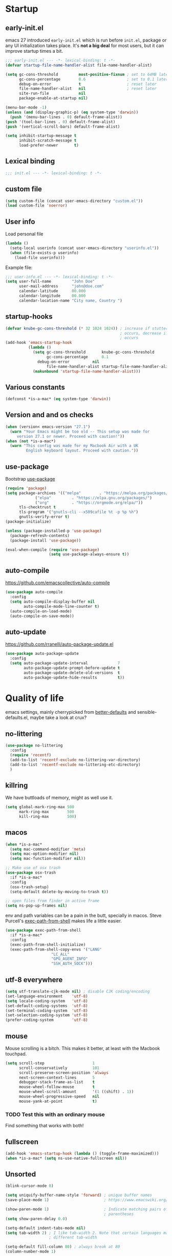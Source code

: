 #+PROPERTY: header-args :tangle yes
* Startup
** early-init.el
emacs 27 introduced =early-init.el= which is run before =init.el=, package or
any UI initialization takes place. It's *not a big deal* for most users, but it
can improve startup times a bit.
#+begin_src emacs-lisp :tangle early-init.el
;;; early-init.el --- -*- lexical-binding: t -*-
(defvar startup-file-name-handler-alist file-name-handler-alist)

(setq gc-cons-threshold         most-positive-fixnum ; set to 64MB later
      gc-cons-percentage        0.6                  ; set to 0.1 later
      debug-on-error            t                    ; reset later
      file-name-handler-alist   nil                  ; reset later
      site-run-file             nil
      package-enable-at-startup nil)

(menu-bar-mode -1)
(unless (and (display-graphic-p) (eq system-type 'darwin))
  (push '(menu-bar-lines . 0) default-frame-alist))
(push '(tool-bar-lines . 0) default-frame-alist)
(push '(vertical-scroll-bars) default-frame-alist)

(setq inhibit-startup-message t
      inhibit-scratch-message t
      load-prefer-newer       t)
#+end_src

** Lexical binding
#+begin_src emacs-lisp
;;; init.el --- -*- lexical-binding: t -*-
#+end_src
   
** custom file
#+begin_src emacs-lisp
(setq custom-file (concat user-emacs-directory "custom.el"))
(load custom-file 'noerror)
 #+end_src

** User info
Load personal file
#+begin_src emacs-lisp
(lambda ()
  (setq-local userinfo (concat user-emacs-directory "userinfo.el"))
  (when (file-exists-p userinfo)
    (load-file userinfo)))
#+end_src
   
Example file:
#+begin_src emacs-lisp :tangle no
;;; user-info.el --- -*- lexical-binding: t -*-
(setq user-full-name         "John Doe"
      user-mail-address      "john@doe.com"
      calendar-latitude      00.000
      calendar-longitude     00.000
      calendar-location-name "City name, Country ")
#+end_src

** startup-hooks
#+begin_src emacs-lisp
(defvar knube-gc-cons-threshold (* 32 1024 1024)) ; increase if stuttering
                                                  ; occurs, decrease if freezing
                                                  ; occurs
(add-hook 'emacs-startup-hook
          (lambda ()
            (setq gc-cons-threshold       knube-gc-cons-threshold
                  gc-cons-percentage      0.1
	          debug-on-error          nil
                  file-name-handler-alist startup-file-name-handler-alist)
            (makunbound 'startup-file-name-handler-alist)))
#+end_src

** Various constants
#+begin_src emacs-lisp
(defconst *is-a-mac* (eq system-type 'darwin))
#+end_src

** Version and and os checks
#+begin_src emacs-lisp
(when (version< emacs-version "27.1")
  (warn "Your Emacs might be too old -- This setup was made for
	 version 27.1 or newer. Proceed with caution!"))
(when (not *is-a-mac*)
  (warn "This config was made for my Macbook Air with a UK
         English keyboard layout. Proceed with caution."))
#+end_src

** use-package 
Bootstrap [[https://github.com/jwiegley/use-package][use-package]]
#+begin_src emacs-lisp
(require 'package)
(setq package-archives '(("melpa"        . "https://melpa.org/packages/")
			 ("elpa"         . "https://elpa.gnu.org/packages/")
			 ("org"          . "https://orgmode.org/elpa/"))
      tls-checktrust t
      tls-program '("gnutls-cli --x509cafile %t -p %p %h")
      gnutls-verify-error t)
(package-initialize)

(unless (package-installed-p 'use-package)
  (package-refresh-contents)
  (package-install 'use-package))

(eval-when-compile (require 'use-package)
                   (setq use-package-always-ensure t))
 #+end_src

** auto-compile
https://github.com/emacscollective/auto-compile
#+begin_src emacs-lisp
(use-package auto-compile
  :config
  (setq auto-compile-display-buffer nil
        auto-compile-mode-line-counter t)
  (auto-compile-on-load-mode)
  (auto-compile-on-save-mode))
#+end_src

** auto-update
https://github.com/rranelli/auto-package-update.el
#+begin_src emacs-lisp
  (use-package auto-package-update
    :config
    (setq auto-package-update-interval             7
          auto-package-update-prompt-before-update t
          auto-package-update-delete-old-versions  t
          auto-package-update-hide-results         t))
#+end_src


* Quality of life
emacs settings, mainly cherrypicked from [[https://git.sr.ht/~technomancy/better-defaults][better-defaults]] and
sensible-defaults.el, maybe take a look at crux?

** no-littering
#+begin_src emacs-lisp
(use-package no-littering
  :config
  (require 'recentf)
  (add-to-list 'recentf-exclude no-littering-var-directory)
  (add-to-list 'recentf-exclude no-littering-etc-directory)
  )
#+end_src

** killring
We have buttloads of memory, might as well use it.
#+begin_src emacs-lisp
(setq global-mark-ring-max 500
      mark-ring-max        500
      kill-ring-max        500)
#+end_src

** macos
#+begin_src emacs-lisp
(when *is-a-mac*
  (setq mac-command-modifier 'meta)
  (setq mac-option-modifier nil)
  (setq mac-function-modifier nil))

;; Make use of osx trash
(use-package osx-trash
  :if *is-a-mac*
  :config
  (osx-trash-setup)
  (setq-default delete-by-moving-to-trash t))

;; open files from finder in active frame
(setq ns-pop-up-frames nil)
#+end_src

env and path variables can be a pain in the butt, specially in macos. Steve
Purcell's [[https://github.com/purcell/exec-path-from-shell][exec-path-from-shell]] makes life a little easier.
#+begin_src emacs-lisp
(use-package exec-path-from-shell
  :if *is-a-mac*
  :config
  (exec-path-from-shell-initialize)
  (exec-path-from-shell-copy-envs '("LANG"
				    "LC_ALL"
				    "GPG_AGENT_INFO"
				    "SSH_AUTH_SOCK")))
#+end_src

** utf-8 everywhere
#+begin_src emacs-lisp
(setq utf-translate-cjk-mode nil) ; disable CJK coding/encoding
(set-language-environment    'utf-8)
(setq locale-coding-system   'utf-8)
(set-default-coding-systems  'utf-8)
(set-terminal-coding-system  'utf-8)
(set-selection-coding-system 'utf-8)
(prefer-coding-system        'utf-8)
#+end_src

** mouse
Mouse scrolling is a bitch. This makes it better, at least with the Macbook
touchpad.
#+begin_src emacs-lisp
(setq scroll-step                     1
      scroll-conservatively           101
      scroll-preserve-screen-position 'always
      next-screen-context-lines       5
      debugger-stack-frame-as-list    t
      mouse-wheel-follow-mouse        t
      mouse-wheel-scroll-amount       '(1 ((shift) . 1))
      mouse-wheel-progressive-speed   nil
      mouse-yank-at-point             t)
#+end_src
*** TODO Test this with an ordinary mouse
Find something that works with both!

** fullscreen
#+begin_src emacs-lisp
(add-hook 'emacs-startup-hook (lambda () (toggle-frame-maximized)))
(when *is-a-mac* (setq ns-use-native-fullscreen nil))
#+end_src
   
** Unsorted
#+begin_src emacs-lisp
(blink-cursor-mode 0)

(setq uniquify-buffer-name-style 'forward) ; unique buffer names
(save-place-mode 1)                        ; https://www.emacswiki.org/emacs/SavePlace

(show-paren-mode 1)                        ; Indicate matching pairs of
                                           ; parentheses
(setq show-paren-delay 0.0)

(setq-default indent-tabs-mode nil)
(setq tab-width 2) ; I like tab-width 2. Note that certain languages may need
                   ; different tab-width

(setq-default fill-column 80) ; always break at 80
(column-number-mode 1)

(setq delete-selection-mode     t
      sentence-end-double-space nil
      vc-follow-symlinks        t
      default-directory         "~/"
      confirm-kill-emacs        'y-or-n-p
      require-final-newline     t)
(fset 'yes-or-no-p 'y-or-n-p)

(global-font-lock-mode t)   ; is this really a good idea?
(global-auto-revert-mode t) ; refresh buffer on file change

(setq visible-bell t) ; visual DING!
#+end_src

* UI
Font(s), theme, modeline
** Fonts
I'm quite fond of the [[https://github.com/be5invis/Iosevka][Iosevka]] font(s)
#+begin_src emacs-lisp
(set-face-attribute 'default nil :family "Iosevka" :height 160)
(set-face-attribute 'fixed-pitch nil :family "Iosevka")
(set-face-attribute 'variable-pitch nil :family "Iosevka Slab")
 #+end_src

emacs 27 introduced the new =:extend= face attribute. In turn, this made
=org-block= look weird. Not all themes are properly updated. Currently not
needed. yet.

#+begin_src emacs-lisp
(defun knube/fix-org-blocks ()
  (interactive)
  (eval-after-load 'org
    (lambda ()
      (set-face-attribute 'org-block nil :extend t)
      (set-face-attribute 'org-block-begin-line nil :extend t)
      (set-face-attribute 'org-block-end-line nil :extend t))))
#+end_src

** Theme
I like the [[https://gitlab.com/protesilaos/modus-themes][modus themes]]. Good contrast. Default is the light
theme, cycle with =M-x knube/toggle-theme=

#+begin_src emacs-lisp
(use-package modus-operandi-theme) ; light theme
(use-package modus-vivendi-theme)  ; dark theme

(defun knube/toggle-theme ()
  "Toggle between `modus-operandi' and `modus-vivendi' themes."
  (interactive)
  (if (eq (car custom-enabled-themes) 'modus-operandi)
      (progn
        (disable-theme 'modus-operandi)
        (load-theme 'modus-vivendi t))
    (disable-theme 'modus-vivendi)
    (load-theme 'modus-operandi t)))
  ;(knube/fix-modeline))

(defun knube/fix-modeline ()
  "Quick fix for mode-line"
  (interactive)
  (let ((line (face-attribute 'mode-line :underline)))
    (set-face-attribute 'mode-line          nil :overline   line)
    (set-face-attribute 'mode-line-inactive nil :overline   line)
    (set-face-attribute 'mode-line-inactive nil :underline  line)
    (set-face-attribute 'mode-line          nil :box        nil)
    (set-face-attribute 'mode-line-inactive nil :box        nil)))

(setq modus-operandi-theme-mode-line 'moody 
      modus-vivendi-theme-mode-line  'moody)

(setq modus-operandi-theme-org-blocks 'greyscale
      modus-vivendi-theme-org-blocks  'greyscale)

(setq modus-operandi-theme-scale-headings t
      modus-vivendi-theme-scale-headings  t)

(setq modus-operandi-theme-variable-pitch-headings t
      modus-vivendi-theme-variable-pitch-headings  t)

(load-theme 'modus-operandi t)
;(knube/fix-modeline)
#+end_src

** modeline
[[https://github.com/tarsius/minions][minions]] packs minor modes into a nice little icon
#+begin_src emacs-lisp
(use-package minions
  :config
  (setq minions-mode-line-lighter "☰")
  (minions-mode 1))
#+end_src


[[https://github.com/tarsius/moody][moody]] is an ok modeline
#+begin_src emacs-lisp
(use-package moody
  :config
  (setq x-underline-at-descent-line t)
  (moody-replace-mode-line-buffer-identification)
  (moody-replace-vc-mode))
#+end_src

* Keybindings
** general.el
[[https://github.com/noctuid/general.el][general.el]] is my preferred choice for keybindings. Works well with evil
#+begin_src emacs-lisp
(use-package general)
#+end_src

** Unbinds
Default emacs comes with a shitton of keybindings that are annoying at times.
Expect this section to grow!
#+begin_src emacs-lisp
(general-unbind "M-v"      ; I need to embrace evil's copy and paste
                "M-c"
                "s-p"      ; no one needs print
                "C-x f"    ; set-fill-column is always 80
                "C-x C-n") ; set-goal-column is just annoying
#+end_src

** which-key
[[https://github.com/justbur/emacs-which-key][which-key]] displays keybindings, quite wonderful!
#+begin_src emacs-lisp
(use-package which-key
  :config
  (setq which-key-idle-delay 0.3
        which-key-separator " "
        which-key-prefix-prefix "+")
  (which-key-mode))
#+end_src

** evil
I'm not really one of those hardcode ex-vimmers, but modal editing is nifty.
Expect this section to grow with time.

https://github.com/emacs-evil/evil
#+begin_src emacs-lisp
(use-package evil
  :after helm
  :init
  (setq evil-want-integration t
        evil-want-keybinding  nil
        evil-want-fine-undo   t)
  :config
  (evil-mode 1))
#+end_src

https://github.com/emacs-evil/evil-collection
#+begin_src emacs-lisp
(use-package evil-collection
  :after evil
  :config
  (setq evil-want-keybinding nil)
  (evil-collection-init))
#+end_src

https://github.com/Somelauw/evil-org-mode
#+begin_src emacs-lisp
(use-package evil-org
  :after org
  :config
  (add-hook 'org-mode-hook 'evil-org-mode)
  (add-hook 'evil-org-mode-hook
            (lambda ()
              (evil-org-set-key-theme)))
  (require 'evil-org-agenda)
  (evil-org-agenda-set-keys))
#+end_src

*** TODO More evil packages
embrace and surround, evil-tex

* Completion
** helm
I've been a bit back and forth between [[https://github.com/abo-abo/swiper][ivy]] and [[https://emacs-helm.github.io/helm/][helm]], but stuff like org-ref tips
it in the favor of the latter
#+begin_src emacs-lisp
(use-package helm
  :init
  (require 'helm-config)
  :config
  (setq helm-autoresize-max-height 5 
        helm-autoresize-min-height 20)
  (helm-autoresize-mode 1)
  (helm-mode 1)
  
  (general-define-key
   "M-x"     'helm-M-x
   "C-x C-f" 'helm-find-files
   "C-x b"   'helm-mini)
  
  (general-define-key
   :keymaps 'helm-map
   "<tab>" 'helm-execute-persistent-action
   "C-i"   'helm-execute-persistent-action
   "C-z"   'helm-select-action))
#+end_src

https://github.com/emacs-helm/helm-descbinds
#+begin_src emacs-lisp
(use-package helm-descbinds
  :config
  (helm-descbinds-mode))
#+end_src

https://github.com/emacs-helm/helm-org
#+begin_src emacs-lisp
(use-package helm-org)
#+end_src

https://github.com/emacsorphanage/helm-swoop
#+begin_src emacs-lisp
(use-package helm-swoop
  :config
  (general-define-key
   "M-i"     'helm-swoop
   "M-I"     'helm-swoop-back-to-last-point
   "C-c M-i" 'helm-multi-swoop
   "C-x M-i" 'helm-multi-swoop-all)
  
  (general-define-key
   :keymaps 'isearch-mode-map
   "M-i" 'helm-swoop-from-isearch) ; from isearch

  (general-define-key
   :keymaps 'evil-motion-state-map
   "M-i" 'helm-swoop-from-evil-search) ; from evil search
  
  (general-define-key
   :keymaps 'helm-swoop-map
   "M-i" 'helm-multi-swoop-all-from-helm-swoop          ; from helm-swoop to helm-multi-swoop
   "M-m" 'helm-multi-swoop-current-mode-from-helm-swoop
   "C-r" 'helm-previous-line                            ; move up and down like isearch
   "C-s" 'helm-next-line)

  (general-define-key
   :keymaps 'helm-multi-swoop-map
   "C-r" 'helm-previous-line
   "C-s" 'helm-next-line)

  (setq helm-multi-swoop-edit-save             t
        helm-swoop-split-with-multiple-windows nil
        helm-swoop-split-direction             'split-window-vertically
        helm-swoop-speed-or-color              nil
        helm-swoop-move-to-line-cycle          t
        helm-swoop-use-line-number-face        t
        helm-swoop-use-fuzzy-match             t))
#+end_src

** company
#+begin_src emacs-lisp
(use-package company
  :hook
  (after-init . global-company-mode)
  :config
  (setq company-idle-delay            0.25
        company-minimum-prefix-length 2
        company-tooltip-limit         10
        company-backends '(company-capf)))
#+end_src

** yasnippet
*** TODO Make sure company and yasnippet play nicely

* org-mode
org-mode is brilliant!
#+begin_src emacs-lisp
(use-package org
  :demand t
  :ensure org-plus-contrib
  :mode ("\\.org\\'" . org-mode)
  :config
  ;; (require 'org-tempo)
  ;; (require 'ob-latex)
  ;; (require 'ob-emacs-lisp)
  (add-hook 'org-mode-hook 'turn-on-org-cdlatex)
  (setq org-startup-indented         t     ; indent sections
        org-src-tab-acts-natively    t     ; tab works as in any major mode
        org-src-preserve-indentation t
        org-log-into-drawer          t     ; wtf is this?
        org-src-fontify-natively     t     ; highlight code
        org-log-done                 'time ; add dates on completion of TODOs
        org-support-shift-select     t     ; select holding down shift
        org-startup-truncated        nil
        org-directory                "~/Dropbox/org"
        org-agenda-files             '("~/Dropbox/org/agenda")
        org-ellipsis                 " ➙"
        org-src-window-setup         'current-window
        org-latex-pdf-process        (list "latexmk -f %f"))
  (add-to-list 'org-structure-template-alist '("se" . "src emacs-lisp"))
  (general-unbind
    :keymaps 'org-mode-map
    "C-c '"  ; redefined below
    "C-c [") ; I have no need to "put whatever to the front of the agenda"
  (general-define-key
   :keymaps 'org-mode-map
   "C-c C-'" 'org-edit-special)
  (general-define-key
   :keymaps 'org-src-mode-map
   "C-c C-'" 'org-edit-src-exit))
#+end_src

** org-ref
#+begin_src emacs-lisp
(use-package org-ref
  :after org
  :config
  (setq reftex-default-bibliography '("~/Dropbox/org/bibliography/references.bib"))
  ;; see org-ref for use of these variables
  (setq org-ref-bibliography-notes "~/Dropbox/org/bibliography/notes.org"
        org-ref-default-bibliography '("~/Dropbox/org/bibliography/references.bib")
        org-ref-pdf-directory "~/Dropbox/org/bibliography/bibtex-pdfs/"))
#+end_src

* Languages
** LaTeX
*** auctex
#+begin_src emacs-lisp
(use-package tex-site
  :ensure auctex
  :mode ("\\.tex\\'". LaTeX-mode)
  :hook
  (LaTeX-mode . reftex-mode)
  (LaTeX-mode . LaTeX-math-mode)
  (LaTeX-mode . TeX-PDF-mode)

  :config
  (setq-default TeX-master nil
                TeX-engine 'xetex)
  
  (setq TeX-source-correlate-method 'synctex
        TeX-source-correlate        t
        TeX-PDF-mode                t
        TeX-auto-save               t
        TeX-save-query              nil
        TeX-parse-self              t
        reftex-plug-into-AUCTeX     t
        TeX-view-program-list       '(("Skim" "/Applications/Skim.app/Contents/SharedSupport/displayline -g %n %o %b"))
        TeX-view-program-selection  '((output-pdf "Skim"))
        TeX-clean-confirm           nil))

(use-package auctex-latexmk
  :config
  (setq auctex-latexmk-inherit-TeX-PDF-mode t)
  (auctex-latexmk-setup))
#+end_src

*** cdlatex
#+begin_src emacs-lisp
(use-package cdlatex
  :hook
  (org-mode   . turn-on-org-cdlatex)
  (LaTeX-mode . turn-on-cdlatex)
  :config
  (setq cdlatex-env-alist
        '(("equation*" "\\begin{equation*}\n?\n\\end{equation*}\n" nil))))
#+end_src

*** evil-tex

** R
** TODO Finish up this section

* Local variables
# Local Variables:
# eval: (add-hook 'after-save-hook (lambda ()(org-babel-tangle)) nil t)
# End:
